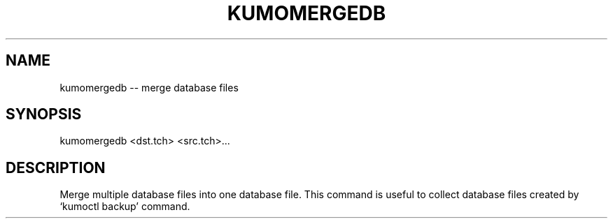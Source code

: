 .TH KUMOMERGEDB "1" "July 2009" "kumomergedb"
.SH NAME
kumomergedb -- merge database files
.SH SYNOPSIS
kumomergedb <dst.tch> <src.tch>...
.SH DESCRIPTION
Merge multiple database files into one database file. This command is
useful to collect database files created by `kumoctl backup' command.
